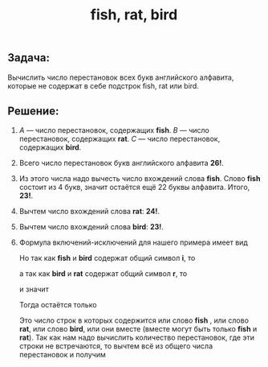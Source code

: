 #+OPTIONS: H:3 num:t toc:t \n:nil @:t ::t |:t ^:{} _:{} -:t f:t *:t <:t todo:t
#+OPTIONS: tex:imagemagick
#+INFOJS_OPT: view:t toc:t ltoc:t mouse:underline buttons:0 path:org-info.js
#+HTML_HEAD: <link rel="stylesheet" type="text/css" href="solarized-dark.css" />
#+KEYWORDS: combynatorics math
#+HTML_LINK_HOME: https://pimiento.github.io/
#+HTML_LINK_UP: https://pimiento.github.io/
#+TITLE: fish, rat, bird

** Задача:
   Вычислить число перестановок всех букв английского алфавита, которые не содержат в себе подстрок fish,  rat или bird.

** Решение:
   0. $A$ — число перестановок, содержащих *fish*. $B$ — число перестановок, содержащих *rat*. $C$ — число перестановок, содержащих *bird*.
   1. Всего число перестановок букв английского алфавита *26!*.
   2. Из этого числа надо вычесть число вхождений слова *fish*. Слово *fish* состоит из 4 букв, значит остаётся ещё 22 буквы алфавита. Итого, *23!*.
   3. Вычтем число вхождений слова *rat*: *24!*.
   4. Вычтем число вхождений слова *bird*: *23!*.
   5. Формула включений-исключений для нашего примера имеет вид
      #+BEGIN_LaTeX
      \|A \cup B \cup C\| = \|A\| + \|B\| + \|C\| - \|A \cap B\| - \|A \cap C\| - \|B \cap C\| - \|A \cap B \cap C\|.
      #+END_LaTeX
      Но так как *fish* и *bird* содержат общий символ *i*, то
      #+BEGIN_LaTeX
      \|A \cap C\| = \empty,
      #+END_LaTeX
      а так как *bird* и *rat* содержат общий символ *r*, то
      #+BEGIN_LaTeX
      \|B \cap C\| = \empty,
      #+END_LaTeX
      и значит
      #+BEGIN_LaTeX
      \|A \cap B \cap C\| = \empty.
      #+END_LaTeX
      Тогда остаётся только
      #+BEGIN_LaTeX
      \|A \cup B \cup C\| = \|A\| + \|B\| + \|C\| - \|A \cap B\|
      #+END_LaTeX
      Это число строк в которых содержится или слово *fish* , или слово *rat*, или слово *bird*, или они вместе (вместе могут быть только *fish* и *rat*). Так как нам надо вычислить количество перестановок, где эти строки не встречаются, то вычтем всё из общего числа перестановок и получим
      #+BEGIN_LaTeX
      26! - \|A\| + \|B\| + \|C\| - \|A \cap B\| = 26! - 23! - 24! - 23! + 21!.
      #+END_LaTeX
